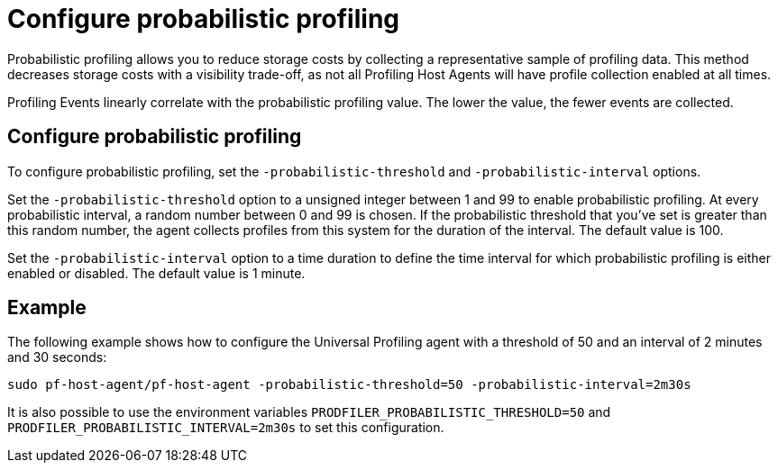 [[profiling-probabilistic-profiling]]
= Configure probabilistic profiling

Probabilistic profiling allows you to reduce storage costs by collecting a representative sample of profiling data. This method decreases storage costs with a visibility trade-off, as not all Profiling Host Agents will have profile collection enabled at all times. 

Profiling Events linearly correlate with the probabilistic profiling value. The lower the value, the fewer events are collected. 

[discrete]
== Configure probabilistic profiling

To configure probabilistic profiling,  set the `-probabilistic-threshold` and `-probabilistic-interval` options.

Set the `-probabilistic-threshold` option to a unsigned integer between 1 and 99 to enable probabilistic profiling. At every probabilistic interval, a random number
between 0 and 99 is chosen. If the probabilistic threshold that you've set is greater than this random
number, the agent collects profiles from this system for the duration of the interval. The default value is 100.

Set the `-probabilistic-interval` option to a time duration to define the time interval for
which probabilistic profiling is either enabled or disabled. The default value is 1 minute.

[discrete]
== Example

The following example shows how to configure the Universal Profiling agent with a threshold of 50 and an interval of 2 minutes and 30 seconds:

[source,bash]
----
sudo pf-host-agent/pf-host-agent -probabilistic-threshold=50 -probabilistic-interval=2m30s
----

It is also possible to use the environment variables `PRODFILER_PROBABILISTIC_THRESHOLD=50` and `PRODFILER_PROBABILISTIC_INTERVAL=2m30s` to set this configuration.

